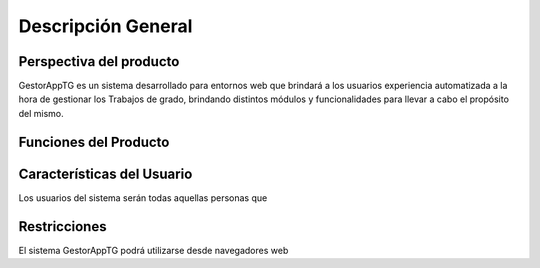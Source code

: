Descripción General
===================

Perspectiva del producto
^^^^^^^^^^^^^^^^^^^^^^^^^

GestorAppTG es un sistema desarrollado para entornos web que brindará a los usuarios experiencia
automatizada a la hora de gestionar los Trabajos de grado, brindando distintos módulos y funcionalidades
para llevar a cabo el propósito del mismo.

Funciones del Producto
^^^^^^^^^^^^^^^^^^^^^^^^^

Características del Usuario
^^^^^^^^^^^^^^^^^^^^^^^^^

Los usuarios del sistema serán todas aquellas personas que

Restricciones
^^^^^^^^^^^^^^^^^^^^^^^^^

El sistema GestorAppTG podrá utilizarse desde navegadores web